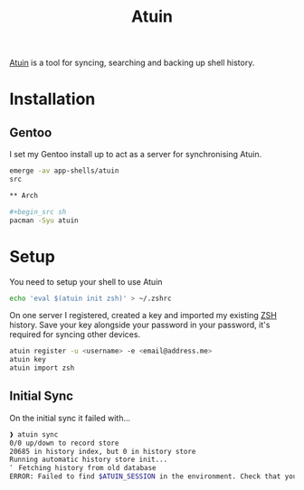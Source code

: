 :PROPERTIES:
:ID:       f74f50d3-9d99-4082-8733-84f139fddea1
:mtime:    20240430154522 20240429070358 20240419210141 20240419192807
:ctime:    20240419192807
:END:
#+TITLE: Atuin
#+FILETAGS: :shell:sync:history:

[[https://docs.atuin.sh/][Atuin]] is a tool for syncing, searching and backing up shell history.

* Installation

** Gentoo

I set my Gentoo install up to act as a server for synchronising Atuin.

#+begin_src sh
emerge -av app-shells/atuin
src

** Arch

#+begin_src sh
pacman -Syu atuin
#+end_src

* Setup

You need to setup your shell to use Atuin

#+begin_src sh
echo 'eval $(atuin init zsh)' > ~/.zshrc
#+end_src

On one server I registered, created a key and imported my existing [[id:a1b78518-31e8-4fd3-a36f-d8f152832138][ZSH]] history. Save your key alongside your password in
your password, it's required for syncing other devices.

#+begin_src sh
atuin register -u <username> -e <email@address.me>
atuin key
atuin import zsh
#+end_src


** Initial Sync

On the initial sync it failed with...

#+begin_src sh
❱ atuin sync
0/0 up/down to record store
20685 in history index, but 0 in history store
Running automatic history store init...
⠁ Fetching history from old database
ERROR: Failed to find $ATUIN_SESSION in the environment. Check that you have correctly set up your shell.
#+end_src

